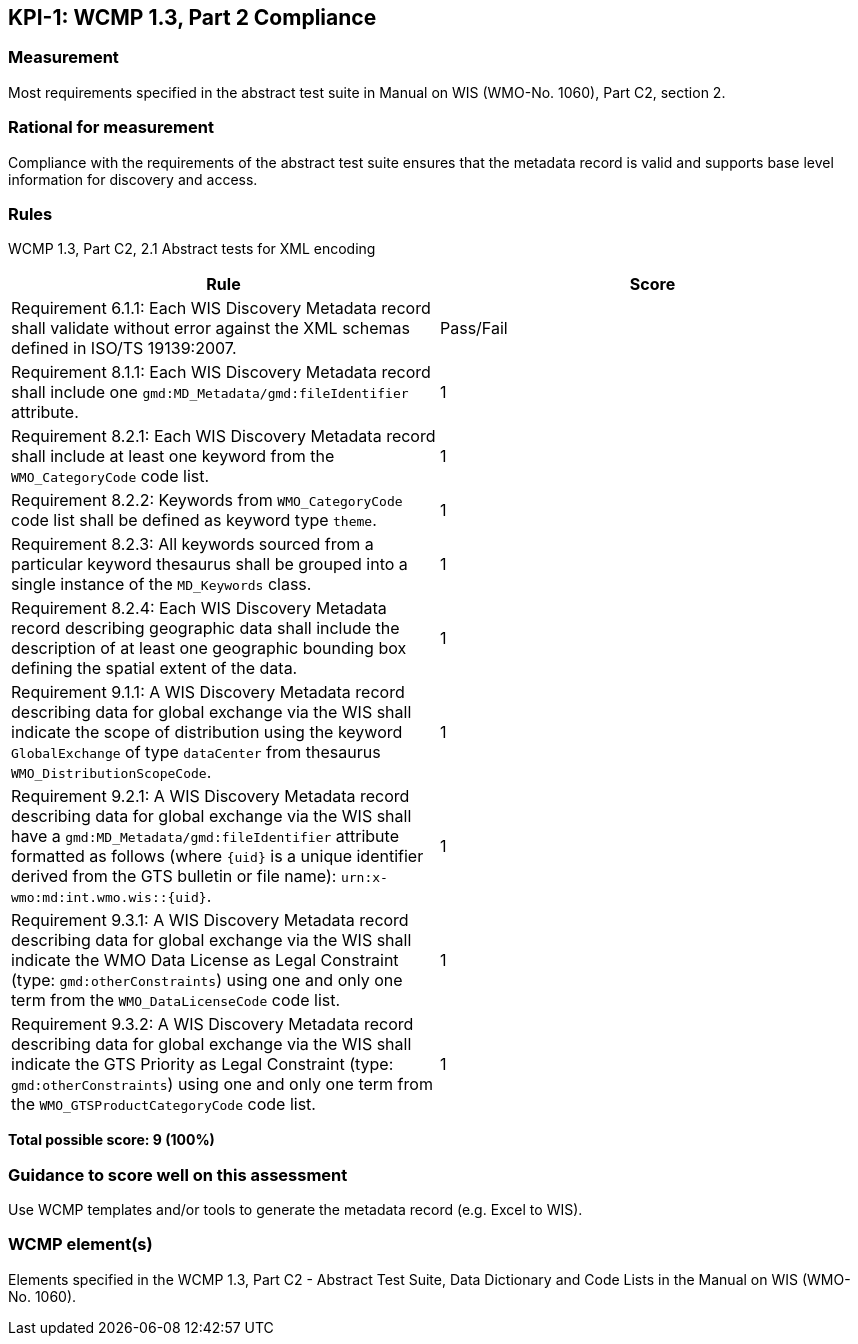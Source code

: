 == KPI-1: WCMP 1.3, Part 2 Compliance

=== Measurement

Most requirements specified in the abstract test suite in Manual on WIS (WMO-No. 1060), Part C2, section 2.

=== Rational for measurement

Compliance with the requirements of the abstract test suite ensures that the metadata record is valid and supports base level information for discovery and access.  

=== Rules

WCMP 1.3, Part C2, 2.1 Abstract tests for XML encoding

|===
|Rule |Score

|Requirement 6.1.1: Each WIS Discovery Metadata record shall validate without error against the XML schemas defined in ISO/TS 19139:2007.
|Pass/Fail

a|Requirement 8.1.1: Each WIS Discovery Metadata record shall include one `gmd:MD_Metadata/gmd:fileIdentifier` attribute.
|1

a|Requirement 8.2.1: Each WIS Discovery Metadata record shall include at least one keyword from the `WMO_CategoryCode` code list.
|1

a|Requirement 8.2.2: Keywords from `WMO_CategoryCode` code list shall be defined as keyword type `theme`.
|1

a|Requirement 8.2.3: All keywords sourced from a particular keyword thesaurus shall be grouped into a single instance of the `MD_Keywords` class.
|1

|Requirement 8.2.4: Each WIS Discovery Metadata record describing geographic data shall include the description of at least one geographic bounding box defining the spatial extent of the data.
|1

a|Requirement 9.1.1: A WIS Discovery Metadata record describing data for global exchange via the WIS shall indicate the scope of distribution using the keyword `GlobalExchange` of type `dataCenter` from thesaurus `WMO_DistributionScopeCode`.
|1

a|Requirement 9.2.1: A WIS Discovery Metadata record describing data for global exchange via the WIS shall have a `gmd:MD_Metadata/gmd:fileIdentifier` attribute formatted as follows (where `{uid}` is a unique identifier derived from the GTS bulletin or file name): `urn:x-wmo:md:int.wmo.wis::{uid}`.
|1

a|Requirement 9.3.1: A WIS Discovery Metadata record describing data for global exchange via the WIS shall indicate the WMO Data License as Legal Constraint (type: `gmd:otherConstraints`) using one and only one term from the `WMO_DataLicenseCode` code list.
|1

a|Requirement 9.3.2: A WIS Discovery Metadata record describing data for global exchange via the WIS shall indicate the GTS Priority as Legal Constraint (type: `gmd:otherConstraints`) using one and only one term from the `WMO_GTSProductCategoryCode` code list.
|1
|===

*Total possible score: 9 (100%)*

=== Guidance to score well on this assessment

Use WCMP templates and/or tools to generate the metadata record (e.g. Excel to WIS).

=== WCMP element(s)
Elements specified in the WCMP 1.3, Part C2 - Abstract Test Suite, Data Dictionary and Code Lists in the Manual on WIS (WMO-No. 1060).
